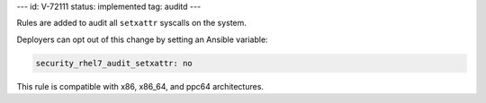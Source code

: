 ---
id: V-72111
status: implemented
tag: auditd
---

Rules are added to audit all ``setxattr`` syscalls on the system.

Deployers can opt out of this change by setting an Ansible variable:

.. code-block:: yaml

    security_rhel7_audit_setxattr: no

This rule is compatible with x86, x86_64, and ppc64 architectures.
